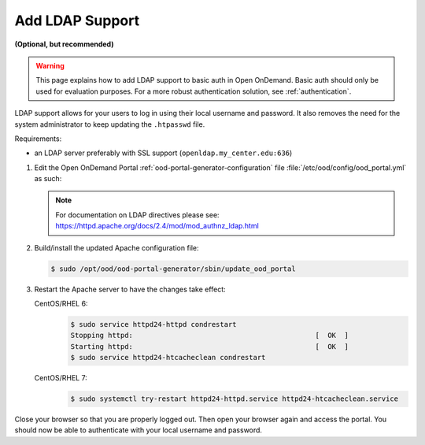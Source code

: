 .. _add-ldap:

Add LDAP Support
================

**(Optional, but recommended)**

.. warning::

   This page explains how to add LDAP support to basic auth in Open OnDemand.
   Basic auth should only be used for evaluation purposes. For a more robust
   authentication solution, see :ref:`authentication`.

LDAP support allows for your users to log in using their local username and
password. It also removes the need for the system administrator to keep
updating the ``.htpasswd`` file.

Requirements:

- an LDAP server preferably with SSL support (``openldap.my_center.edu:636``)

#. Edit the Open OnDemand Portal :ref:`ood-portal-generator-configuration` file
   :file:`/etc/ood/config/ood_portal.yml` as such:

   .. code-block:: yaml
      :emphasize-lines: 6-

      # /etc/ood/config/ood_portal.yml
      ---

      # ...

      auth:
        - 'AuthType Basic'
        - 'AuthName "private"'
        - 'AuthBasicProvider ldap'
        - 'AuthLDAPURL "ldaps://openldap.my_center.edu:636/ou=People,ou=hpc,o=my_center?uid"'
        - 'AuthLDAPGroupAttribute memberUid'
        - 'AuthLDAPGroupAttributeIsDN off'
        - 'RequestHeader unset Authorization'
        - 'Require valid-user'

   .. note::

      For documentation on LDAP directives please see:
      https://httpd.apache.org/docs/2.4/mod/mod_authnz_ldap.html

#. Build/install the updated Apache configuration file:

   .. code-block:: console

      $ sudo /opt/ood/ood-portal-generator/sbin/update_ood_portal

#. Restart the Apache server to have the changes take effect:

   CentOS/RHEL 6:
     .. code-block:: console

        $ sudo service httpd24-httpd condrestart
        Stopping httpd:                                            [  OK  ]
        Starting httpd:                                            [  OK  ]
        $ sudo service httpd24-htcacheclean condrestart

   CentOS/RHEL 7:
     .. code-block:: console

        $ sudo systemctl try-restart httpd24-httpd.service httpd24-htcacheclean.service

Close your browser so that you are properly logged out. Then open your browser
again and access the portal. You should now be able to authenticate with your
local username and password.
